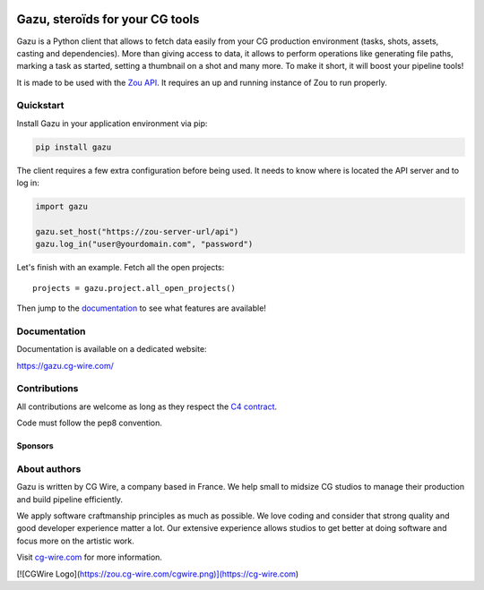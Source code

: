 .. figure:: https://gazu.cg-wire.com/_images/gazu.png
   :alt: Gazu Logo


Gazu, steroïds for your CG tools
================================

Gazu is a Python client that allows to fetch data easily from your CG
production environment (tasks, shots, assets, casting and dependencies).
More than giving access to data, it allows to perform operations like
generating file paths, marking a task as started, setting a thumbnail on
a shot and many more. To make it short, it will boost your pipeline
tools!

It is made to be used with the `Zou API <https://zou.cg-wire.com>`__. It
requires an up and running instance of Zou to run properly.

|Build status|

|Slackin badge|

Quickstart
----------

Install Gazu in your application environment via pip:

.. code:: bash

    pip install gazu

The client requires a few extra configuration before being used. It
needs to know where is located the API server and to log in:

.. code:: python

    import gazu

    gazu.set_host("https://zou-server-url/api")
    gazu.log_in("user@yourdomain.com", "password")

Let's finish with an example. Fetch all the open projects:

::

    projects = gazu.project.all_open_projects()

Then jump to the `documentation <https://gazu.cg-wire.com>`__ to see
what features are available!

Documentation
-------------

Documentation is available on a dedicated website:

`https://gazu.cg-wire.com/ <https://gazu.cg-wire.com>`__

Contributions
-------------

All contributions are welcome as long as they respect the `C4
contract <https://rfc.zeromq.org/spec:42/C4>`__.

Code must follow the pep8 convention.

Sponsors
~~~~~~~~

|Unit Image Logo|
|Les Fées Spéciales Logo|

About authors
-------------

Gazu is written by CG Wire, a company based in France. We help small to
midsize CG studios to manage their production and build pipeline
efficiently.

We apply software craftmanship principles as much as possible. We love
coding and consider that strong quality and good developer experience
matter a lot. Our extensive experience allows studios to get better at
doing software and focus more on the artistic work.

Visit `cg-wire.com <https://cg-wire.com>`__ for more information.

[![CGWire Logo](https://zou.cg-wire.com/cgwire.png)](https://cg-wire.com)

.. |Build status| image:: https://api.travis-ci.org/cgwire/gazu.svg?branch=master
   :target: https://travis-ci.org/cgwire/gazu
.. |Slackin badge| image:: https://slack.cg-wire.com/badge.svg
   :target: https://slack.cg-wire.com
.. |CGWire Logo| image:: https://gazu.cg-wire.com/cgwire.png
   :target: https://cg-wire.com
.. |Unit Image Logo| image:: https://www.cg-wire.com/images/logo-unit-image.png
   :target: https://www.unit-image.fr
.. |Les Fées Spéciales Logo| image:: https://www.cg-wire.com/images/logo-les-fees-speciales.png
